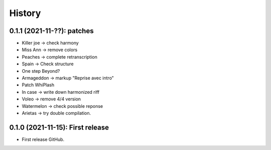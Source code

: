 =======
History
=======

---------------------------------
0.1.1 (2021-11-??): patches
---------------------------------

* Killer joe -> check harmony
* Miss Ann -> remove colors
* Peaches -> complete retranscription
* Spain -> Check structure
* One step Beyond?
* Armageddon -> markup "Reprise avec intro"
* Patch WhiPlash
* In case -> write down harmonized riff
* Voleo -> remove 4/4 version
* Watermelon -> check possible reponse
* Arietas -> try double compilation.


---------------------------------
0.1.0 (2021-11-15): First release
---------------------------------

* First release GitHub.
